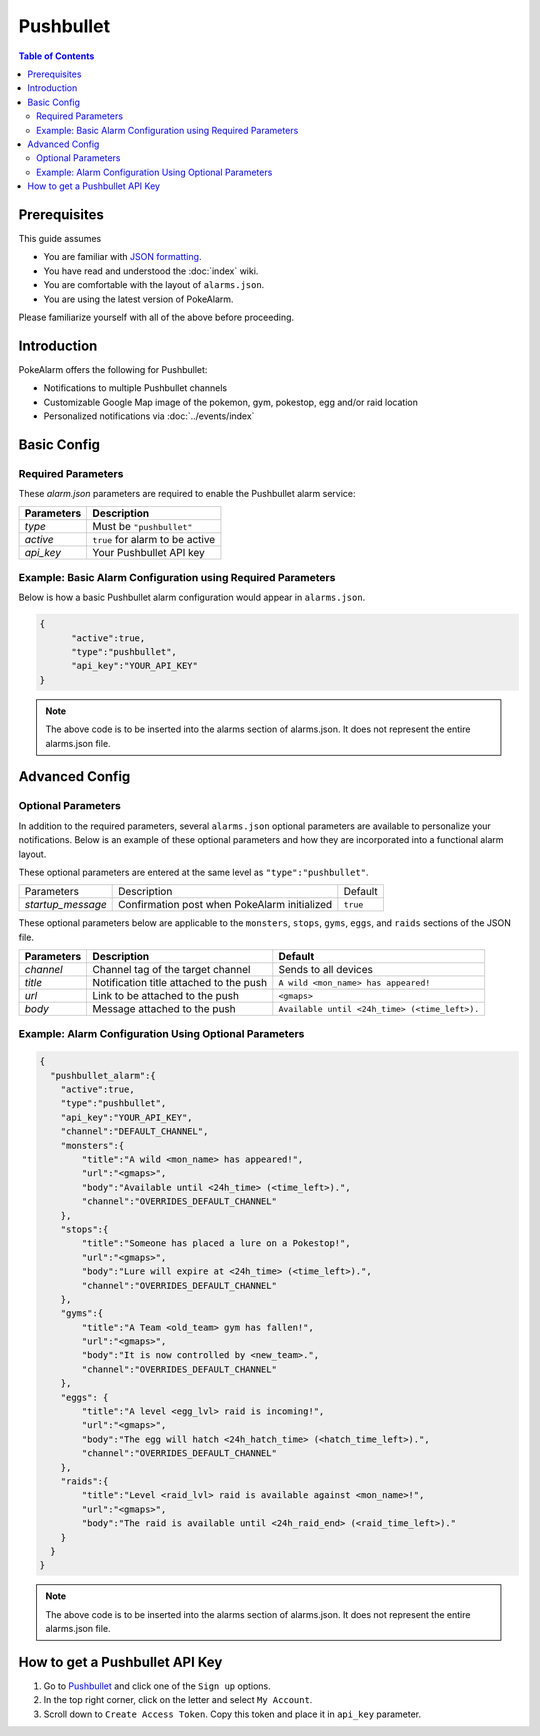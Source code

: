Pushbullet
=====================================

.. contents:: Table of Contents
   :depth: 2
   :local:


Prerequisites
-------------------------------------

This guide assumes

+ You are familiar with `JSON formatting <https://www.w3schools.com/js/js_json_intro.asp>`_.
+ You have read and understood the :doc:`index` wiki.
+ You are comfortable with the layout of ``alarms.json``.
+ You are using the latest version of PokeAlarm.

Please familiarize yourself with all of the above before proceeding.


Introduction
-------------------------------------


PokeAlarm offers the following for Pushbullet:

+ Notifications to multiple Pushbullet channels
+ Customizable Google Map image of the pokemon, gym, pokestop, egg and/or raid location
+ Personalized notifications via :doc:`../events/index`

Basic Config
-------------------------------------


Required Parameters
~~~~~~~~~~~~~~~~~~~~~~~~~~~~~~~~~~~~~

These `alarm.json` parameters are required to enable the Pushbullet alarm service:

=============== =====================================
Parameters      Description
=============== =====================================
`type`          Must be ``"pushbullet"``
`active`        ``true`` for alarm to be active
`api_key`       Your Pushbullet API key
=============== =====================================


Example: Basic Alarm Configuration using Required Parameters
~~~~~~~~~~~~~~~~~~~~~~~~~~~~~~~~~~~~~

Below is how a basic Pushbullet alarm configuration would appear in ``alarms.json``.

.. code-block:: json

  {
  	"active":true,
  	"type":"pushbullet",
  	"api_key":"YOUR_API_KEY"
  }

.. note::
  The above code is to be inserted into the alarms section of
  alarms.json. It does not represent the entire alarms.json file.


Advanced Config
-------------------------------------

Optional Parameters
~~~~~~~~~~~~~~~~~~~~~~~~~~~~~~~~~~~~~

In addition to the required parameters, several ``alarms.json`` optional
parameters are available to personalize your notifications. Below is an
example of these optional parameters and how they are incorporated into a
functional alarm layout.

These optional parameters are entered at the same level as ``"type":"pushbullet"``.

+-------------------+-----------------------------------------------+----------+
| Parameters        | Description                                   | Default  |
+-------------------+-----------------------------------------------+----------+
| `startup_message` | Confirmation post when PokeAlarm initialized  | ``true`` |
+-------------------+-----------------------------------------------+----------+

These optional parameters below are applicable to the ``monsters``, ``stops``,
``gyms``, ``eggs``, and ``raids`` sections of the JSON file.

============= ========================================= ===========================================
Parameters    Description                               Default
============= ========================================= ===========================================
`channel`     Channel tag of the target channel         Sends to all devices
`title`       Notification title  attached to the push  ``A wild <mon_name> has appeared!``
`url`         Link to be attached to the push           ``<gmaps>``
`body`        Message attached to the push              ``Available until <24h_time> (<time_left>).``
============= ========================================= ===========================================


Example: Alarm Configuration Using Optional Parameters
~~~~~~~~~~~~~~~~~~~~~~~~~~~~~~~~~~~~~

.. code-block:: json

  {
    "pushbullet_alarm":{
      "active":true,
      "type":"pushbullet",
      "api_key":"YOUR_API_KEY",
      "channel":"DEFAULT_CHANNEL",
      "monsters":{
          "title":"A wild <mon_name> has appeared!",
          "url":"<gmaps>",
          "body":"Available until <24h_time> (<time_left>).",
          "channel":"OVERRIDES_DEFAULT_CHANNEL"
      },
      "stops":{
          "title":"Someone has placed a lure on a Pokestop!",
          "url":"<gmaps>",
          "body":"Lure will expire at <24h_time> (<time_left>).",
          "channel":"OVERRIDES_DEFAULT_CHANNEL"
      },
      "gyms":{
          "title":"A Team <old_team> gym has fallen!",
          "url":"<gmaps>",
          "body":"It is now controlled by <new_team>.",
          "channel":"OVERRIDES_DEFAULT_CHANNEL"
      },
      "eggs": {
          "title":"A level <egg_lvl> raid is incoming!",
          "url":"<gmaps>",
          "body":"The egg will hatch <24h_hatch_time> (<hatch_time_left>).",
          "channel":"OVERRIDES_DEFAULT_CHANNEL"
      },
      "raids":{
          "title":"Level <raid_lvl> raid is available against <mon_name>!",
          "url":"<gmaps>",
          "body":"The raid is available until <24h_raid_end> (<raid_time_left>)."
      }
    }
  }

.. note::
  The above code is to be inserted into the alarms section of
  alarms.json. It does not represent the entire alarms.json file.


How to get a Pushbullet API Key
-------------------------------------

1. Go to `Pushbullet <https://www.pushbullet.com/>`_ and click one of the
   ``Sign up`` options.

2. In the top right corner, click on the letter and select ``My Account``.

3. Scroll down to ``Create Access Token``. Copy this token and place it in
   ``api_key`` parameter.
